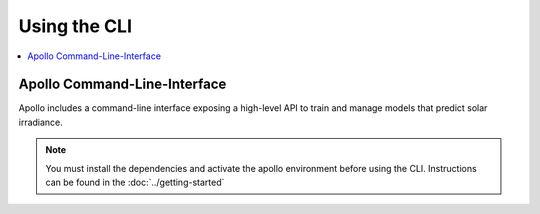 Using the CLI
==================================================

.. contents::
    :local:

Apollo Command-Line-Interface
--------------------------------------------------

Apollo includes a command-line interface exposing a high-level API to train and
manage models that predict solar irradiance.

.. note::
    You must install the dependencies and activate the apollo environment
    before using the CLI.
    Instructions can be found in the :doc:`../getting-started`



